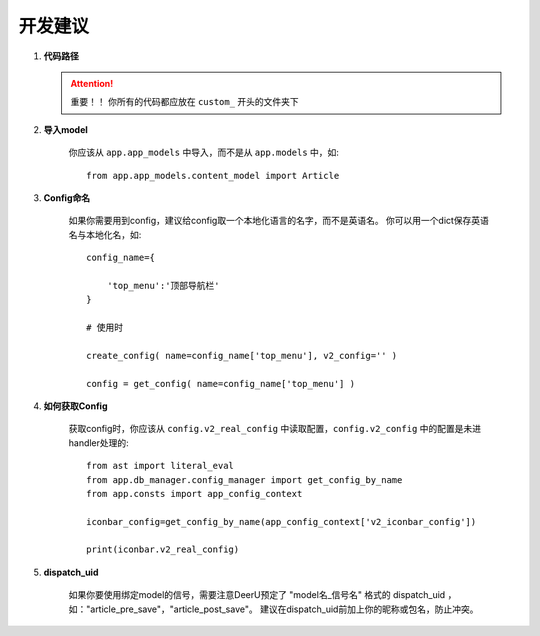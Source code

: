 .. _role:

================
开发建议
================

#. **代码路径**

   .. attention::

      重要！！ 你所有的代码都应放在 ``custom_`` 开头的文件夹下

#. **导入model**

    你应该从 ``app.app_models`` 中导入，而不是从 ``app.models`` 中，如:: 

        from app.app_models.content_model import Article

#. **Config命名**

    如果你需要用到config，建议给config取一个本地化语言的名字，而不是英语名。 
    你可以用一个dict保存英语名与本地化名，如:: 

        config_name={

            'top_menu':'顶部导航栏'
        }

        # 使用时

        create_config( name=config_name['top_menu'], v2_config='' )

        config = get_config( name=config_name['top_menu'] )

#. **如何获取Config**

    获取config时，你应该从 ``config.v2_real_config`` 中读取配置，``config.v2_config`` 中的配置是未进handler处理的:: 

        from ast import literal_eval
        from app.db_manager.config_manager import get_config_by_name
        from app.consts import app_config_context

        iconbar_config=get_config_by_name(app_config_context['v2_iconbar_config'])

        print(iconbar.v2_real_config)


#. **dispatch_uid**

    如果你要使用绑定model的信号，需要注意DeerU预定了 "model名_信号名" 格式的 dispatch_uid ，如："article_pre_save"，"article_post_save"。
    建议在dispatch_uid前加上你的昵称或包名，防止冲突。
